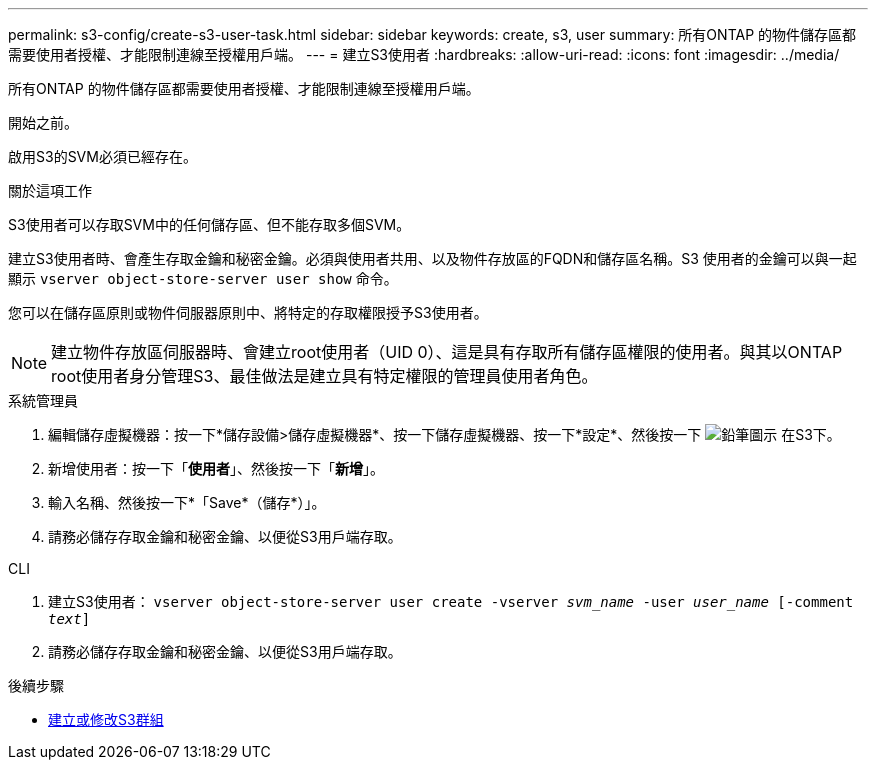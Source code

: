 ---
permalink: s3-config/create-s3-user-task.html 
sidebar: sidebar 
keywords: create, s3, user 
summary: 所有ONTAP 的物件儲存區都需要使用者授權、才能限制連線至授權用戶端。 
---
= 建立S3使用者
:hardbreaks:
:allow-uri-read: 
:icons: font
:imagesdir: ../media/


[role="lead"]
所有ONTAP 的物件儲存區都需要使用者授權、才能限制連線至授權用戶端。

.開始之前。
啟用S3的SVM必須已經存在。

.關於這項工作
S3使用者可以存取SVM中的任何儲存區、但不能存取多個SVM。

建立S3使用者時、會產生存取金鑰和秘密金鑰。必須與使用者共用、以及物件存放區的FQDN和儲存區名稱。S3 使用者的金鑰可以與一起顯示 `vserver object-store-server user show` 命令。

您可以在儲存區原則或物件伺服器原則中、將特定的存取權限授予S3使用者。

[NOTE]
====
建立物件存放區伺服器時、會建立root使用者（UID 0）、這是具有存取所有儲存區權限的使用者。與其以ONTAP root使用者身分管理S3、最佳做法是建立具有特定權限的管理員使用者角色。

====
[role="tabbed-block"]
====
.系統管理員
--
. 編輯儲存虛擬機器：按一下*儲存設備>儲存虛擬機器*、按一下儲存虛擬機器、按一下*設定*、然後按一下 image:icon_pencil.gif["鉛筆圖示"] 在S3下。
. 新增使用者：按一下「*使用者*」、然後按一下「*新增*」。
. 輸入名稱、然後按一下*「Save*（儲存*）」。
. 請務必儲存存取金鑰和秘密金鑰、以便從S3用戶端存取。


--
.CLI
--
. 建立S3使用者：
`vserver object-store-server user create -vserver _svm_name_ -user _user_name_ [-comment _text_]`
. 請務必儲存存取金鑰和秘密金鑰、以便從S3用戶端存取。


--
====
.後續步驟
* xref:create-modify-groups-task.html[建立或修改S3群組]


